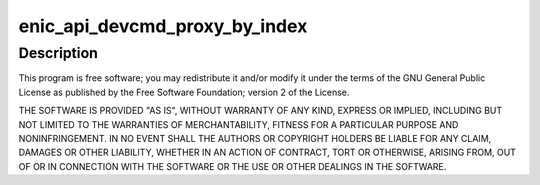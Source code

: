 .. -*- coding: utf-8; mode: rst -*-
.. src-file: drivers/net/ethernet/cisco/enic/enic_api.c

.. _`enic_api_devcmd_proxy_by_index`:

enic_api_devcmd_proxy_by_index
==============================

.. c:function:: int enic_api_devcmd_proxy_by_index(struct net_device *netdev, int vf, enum vnic_devcmd_cmd cmd, u64 *a0, u64 *a1, int wait)

    :param struct net_device \*netdev:
        *undescribed*

    :param int vf:
        *undescribed*

    :param enum vnic_devcmd_cmd cmd:
        *undescribed*

    :param u64 \*a0:
        *undescribed*

    :param u64 \*a1:
        *undescribed*

    :param int wait:
        *undescribed*

.. _`enic_api_devcmd_proxy_by_index.description`:

Description
-----------

This program is free software; you may redistribute it and/or modify
it under the terms of the GNU General Public License as published by
the Free Software Foundation; version 2 of the License.

THE SOFTWARE IS PROVIDED "AS IS", WITHOUT WARRANTY OF ANY KIND,
EXPRESS OR IMPLIED, INCLUDING BUT NOT LIMITED TO THE WARRANTIES OF
MERCHANTABILITY, FITNESS FOR A PARTICULAR PURPOSE AND
NONINFRINGEMENT. IN NO EVENT SHALL THE AUTHORS OR COPYRIGHT HOLDERS
BE LIABLE FOR ANY CLAIM, DAMAGES OR OTHER LIABILITY, WHETHER IN AN
ACTION OF CONTRACT, TORT OR OTHERWISE, ARISING FROM, OUT OF OR IN
CONNECTION WITH THE SOFTWARE OR THE USE OR OTHER DEALINGS IN THE
SOFTWARE.

.. This file was automatic generated / don't edit.

